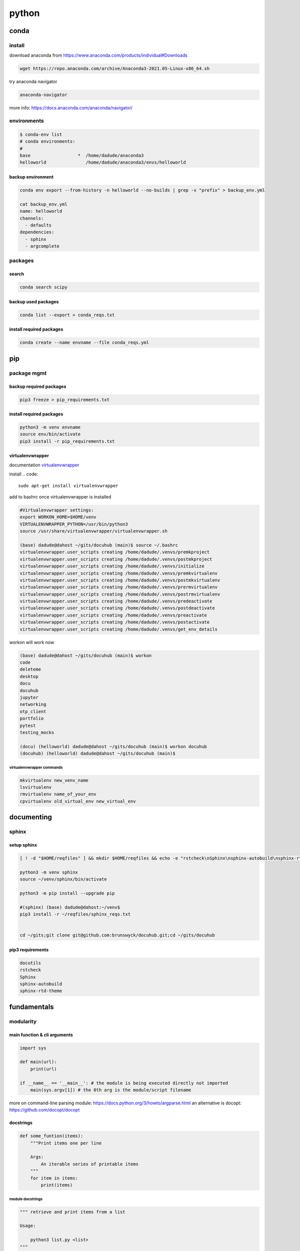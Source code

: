 ######
python
######

*****
conda
*****

install
=======

download anaconda from https://www.anaconda.com/products/individual#Downloads

.. code::

   wget https://repo.anaconda.com/archive/Anaconda3-2021.05-Linux-x86_64.sh

try anaconda navigator

.. code::

   anaconda-navigator

more info: https://docs.anaconda.com/anaconda/navigator/


environments
============

.. code::

   $ conda-env list
   # conda environments:
   #
   base                  *  /home/dadude/anaconda3
   helloworld               /home/dadude/anaconda3/envs/helloworld

backup environment
------------------

.. code::

   conda env export --from-history -n helloworld --no-builds | grep -v "prefix" > backup_env.yml

   cat backup_env.yml
   name: helloworld
   channels:
     - defaults
   dependencies:
     - sphinx
     - argcomplete

packages
========

search
------

.. code::

   conda search scipy

backup used packages
--------------------

.. code::

   conda list --export > conda_reqs.txt



install required packages
-------------------------

.. code::

   conda create --name envname --file conda_reqs.yml


***
pip
***

package mgmt
============

backup required packages
------------------------

.. code::

   pip3 freeze > pip_requirements.txt

install required packages
-------------------------

.. code::

   python3 -m venv envname
   source env/bin/activate
   pip3 install -r pip_requirements.txt

virtualenvwrapper
-----------------

documentation `virtualenvwrapper`_

.. _virtualenvwrapper: https://virtualenvwrapper.readthedocs.io/en/latest/command_ref.html

install
.. code::

   sudo apt-get install virtualenvwrapper


add to bashrc once virtualenvwrapper is installed

.. code::

   #Virtualenvwrapper settings:
   export WORKON_HOME=$HOME/venv
   VIRTUALENVWRAPPER_PYTHON=/usr/bin/python3
   source /usr/share/virtualenvwrapper/virtualenvwrapper.sh
   
   (base) dadude@dahost ~/gits/docuhub (main)$ source ~/.bashrc
   virtualenvwrapper.user_scripts creating /home/dadude/.venvs/premkproject
   virtualenvwrapper.user_scripts creating /home/dadude/.venvs/postmkproject
   virtualenvwrapper.user_scripts creating /home/dadude/.venvs/initialize
   virtualenvwrapper.user_scripts creating /home/dadude/.venvs/premkvirtualenv
   virtualenvwrapper.user_scripts creating /home/dadude/.venvs/postmkvirtualenv
   virtualenvwrapper.user_scripts creating /home/dadude/.venvs/prermvirtualenv
   virtualenvwrapper.user_scripts creating /home/dadude/.venvs/postrmvirtualenv
   virtualenvwrapper.user_scripts creating /home/dadude/.venvs/predeactivate
   virtualenvwrapper.user_scripts creating /home/dadude/.venvs/postdeactivate
   virtualenvwrapper.user_scripts creating /home/dadude/.venvs/preactivate
   virtualenvwrapper.user_scripts creating /home/dadude/.venvs/postactivate
   virtualenvwrapper.user_scripts creating /home/dadude/.venvs/get_env_details


workon will work now

.. code::

   (base) dadude@dahost ~/gits/docuhub (main)$ workon 
   code
   deleteme
   desktop
   docu
   docuhub
   jupyter
   networking
   otp_client
   portfolio
   pytest
   testing_mocks
   
   (docu) (helloworld) dadude@dahost ~/gits/docuhub (main)$ workon docuhub
   (docuhub) (helloworld) dadude@dahost ~/gits/docuhub (main)$ 

virtualenvwrapper commands
^^^^^^^^^^^^^^^^^^^^^^^^^^

.. code::

   mkvirtualenv new_venv_name
   lsvirtualenv
   rmvirtualenv name_of_your_env
   cpvirtualenv old_virtual_env new_virtual_env


***********
documenting
***********

sphinx
======

setup sphinx
------------

.. code::
  
   [ ! -d "$HOME/reqfiles" ] && mkdir $HOME/reqfiles && echo -e "rstcheck\nSphinx\nsphinx-autobuild\nsphinx-rtd-theme\nsphinx-rtd-dark-mode" > $HOME/sphinx_reqs.txt

   python3 -m venv sphinx
   source ~/venv/sphinx/bin/activate

   python3 -m pip install --upgrade pip
   
   #(sphinx) (base) dadude@dahost:~/venv$
   pip3 install -r ~/reqfiles/sphinx_reqs.txt


   cd ~/gits;git clone git@github.com:brunswyck/docuhub.git;cd ~/gits/docuhub


pip3 requirements
-----------------

.. code::

   docutils
   rstcheck
   Sphinx
   sphinx-autobuild
   sphinx-rtd-theme

************
fundamentals
************

modularity
==========

main function & cli arguments
-----------------------------

.. code-block:: python

   import sys

   def main(url):
       print(url)

   if __name__ == '__main__': # the module is being executed directly not imported
       main(sys.argv[1]) # the 0th arg is the module/script filename 
   

more on command-line parsing module: https://docs.python.org/3/howto/argparse.html
an alternative is docopt: https://github.com/docopt/docopt

docstrings
----------

.. code-block:: python

   def some_funtion(items):
       """Print items one per line

       Args:
           An iterable series of printable items
       """
       for item in items:
           print(items)

module docstrings
^^^^^^^^^^^^^^^^^

.. code-block:: python

   """ retrieve and print items from a list

   Usage:

       python3 list.py <list>
   """

   import sys

.. note:: when you now call help on the module you'll get a lot of information


objects
-------

.. code-block:: python

   # id() returns a unique identifier for an object
   a = 300
   id(a)
   4298473345
   b = 1500
   id(b)
   4298222345
   b = a
   id(b)
   4298473345 # same as a
   id(a) == id(b)
   True
   a is b
   True

function default values for arguments
-------------------------------------

.. code:: python

   def banner(message, border='-'): # place after args without defaults
    line = border * len(message)
    print(line)
    print(message)
    print(line)

   banner("Norwegian Blue")
   banner("Sun, Moon and Stars", "*")
   banner("Sun, Moon and Stars", border="*")
   banner(border=".", message="Hello from Earth")

.. warning:: always use immutable objects like ints and strings as default values eg you dont want a function time to always show the time of first function call

collections
===========

tuple
-----

.. code-block:: python

   k = (391,) # use the trailing comma, otherwise it will be an int 
   
   def minmax(items):
       return min(items), max(items) # tuples are useful for multiple return values

   minmax([83, 33, 82, 39, 88, 31, 86])

   # tuple unpacking allows us to destructure into named references
   lower, upper = minmax([83, 33, 82, 39, 88, 31, 86])
   lower
   31
   upper
   86
   # idiomatic python swap
   a = 'jelly'
   b = 'bean'
   a, b = b, a
   a
   'bean'
   # use the tuple() constructor to create tuples from other iterable objects
   tuple([561, 1105, 1219, 2466])
   (561, 1105, 1219, 2466)
   tuple("Patrick")
   ('P', 'a', 't', 'r', 'i', 'c', 'k')
   5 in (2, 3, 5, 18, 22, 55)
   True
   4 not in (2, 3, 5, 18, 22, 55)
   True


string
------

.. code-block:: python
   
   "New" + "found" + "land"
   'Newfoundland'
   # use join
   colors = ';'.join(['#45ff12', '#2323fa', '#1234a2', '#4313ff'])
   '#45ff12;#2323fa;#1234a2;#4313ff'
   # split them up again
   colors.split(';')
   ['#45ff12', '#2323fa', '#1234a2', '#4313ff']
   # using the empty string as a seperator to join
   ''.join(['high', 'way', 'man'])
   'highwayman'
   # partion() divides a string -> prefix,seperator,suffix
   "unforgetable".partition("forget")
   ('un', 'forget', 'able')
   # usage with tuples
   departure, seperator, arrival = "London:Edinburgh".partition(':')
   arrival
   Edinburgh
   # underscore dummy value
   origin, _, destination = "Seattle-Boston".partition('-')
   # use format() to insert values into strings
   "The age of {0} is {1}".format('patrick', 35)
   "The age of {0} is {1}. {0}'s birthday is on {2}".format('Patrick', 35, 'June 1')
   # they can be ommitted when in the exact order and used only once
   "The age of {} is {}".format('patrick', 35)
   # use named fields
   "Current position {latitude} {longitude}".format(latitude="60N",
                                                    longitude="5E")
   'Current position 60N 5E'
   # access values through keys or indexes with []
   pos = (65.2, 23.1, 82.2)
   "Galactic position x={pos[0]} y={pos[1] z={pos[2]}".format(pos=pos)
   'Galactic position x=65.2 y=23.1 z=82.2'
   # replacement field mini-language provides many value n alignment formatting options
   import math
   "Math constants: pi={m.pi:.3f}, e={m.e:.3f}".format(m=math)
   'Math constants: pi=3.142, e=2.718'
   help(str)




range
-----

.. code-block:: python
   
   list(range(5, 10)) # stop is not included
   [5, 6, 7, 8, 9]
   # with step argument
   list(range(0, 10, 2))
   [0, 2, 4, 6, 8]
   # avoid range for iterating over lists
   for item in list:
       print(item)
   # not
   for item in range(len(list)):
       print(item)
   
   # prefer enumerate() for counters
   # enumerate() yields (index, value) tuples
   t = [5, 333, 8888, 144444, 2012011]
   for p in enumerate(t):
       print(p)

   (0, 6)
   (1, 333)
   (2, 8888)
   (3, 144444)
   (4, 2012011)
   # improvement with tuple unpacking
   for i, v in enumerate(t):
       print("i = {}, v = {}".format(i, v))
   
::

   i = 0, v = 6 
   i = 1, v = 333
   i = 2, v = 8888
   i = 3, v = 144444
   i = 4, v = 2012011




list
----

.. code-block:: python
   
   # SHALLOW copying a list (contain same object references as the source list!!)
   copy_list = sequence[:] # full slice
   copy_list = other_list.copy() # use copy method
   copy_list = list(some_other_list) # use the list constructor


shallow copies
--------------

.. code-block:: python
   
   a = [ [1, 2], [3, 4] ]
   b = a[:] # create a shallow copy
   a[0] = [8, 9] # create new list in a at 0
   a[0]
   [8, 9]
   b[0] # b still references to the old list object b4 a created a new one
   [1, 2]
   a[1].append(5) # just appending to the list in a also affects the list for b 
   b
   [[1, 2], [3, 4, 5]] # they both still refer to the same object

list repetition
---------------

.. code-block:: python

   # repeat lists using the * operator
   c = [21, 37]
   d = c * 4
   d
   [21, 37, 21, 37, 21, 37, 21, 37] # this method is often used to zero a list of fixed length
   s = [constant] * size
   [0] * 9 # same principle as with list copying so beware, repetition = shallow
   # repetition repeats the reference without copying the value
   [0, 0, 0, 0, 0, 0, 0, 0, 0]

   s = [ [-1, +1] ] * 5
   [[-1, +1], [-1, +1], [-1, +1], [-1, +1], [-1, +1]]
   s[3].append(7) # because all innerlists refer to same object they are all modified
   s
   [[-1, 1, 7], [-1, 1, 7], [-1, 1, 7], [-1, 1, 7], [-1, 1, 7]]




more on list
------------

.. code::

   w = "the quick brown fox jumps over the lazy dog".split()
   ['the', 'quick', 'brown', 'fox', 'jumps', 'over', 'the', 'lazy', 'dog']
   i = w.index('fox')
   i
   3
   w[i]
   'fox'
   w.index('unicorn')
   Traceback (most recent call last):
     File "<stdin>", line 1, in <module>
   ValueError: 'unicorn' is not in list
   w.count('the')
   2
   # just test membership
   37 in [1, 78, 9, 37, 34, 53]
   True
   78 not in [1, 78, 9, 37, 34, 53]
   True
   u = "jackdaws love my big sphinx of quartz".split()
   u
   ['jackdaws', 'love', 'my', 'big', 'sphinx', 'of', 'quartz']
   del u[3]
   ['jackdaws', 'love', 'my', 'sphinx', 'of', 'quartz']    
   # remove elements by value rather than position
   u.remove('jackdaws')
   u
   ['love', 'my', 'sphinx', 'of', 'quartz']
   # the equivalent to remove using the index:
   del u[u.index('quartz')]
   u
   ['love', 'my', 'sphinx', 'of']
   u.remove('pyramid')
   Traceback (most recent call last):
     File "<stdin>", line 1, in <module>
   ValueError: list.remove(x): x not in list

   # insertion seq.insert(index, item)
   a = "I accidentally the whole universe".split()
   a.insert(2, "destroyed")
   a
   ['I', 'accidentally', 'destroyed', 'the', 'whole', 'universe']
   # use join method on a space seperator
   ' '.join(a)
   'I accidentally destroyed the whole universe'


growing lists
-------------

.. code-block:: python

   # concatenate lists
   m = [2, 1, 3]
   n = [4, 7, 11]
   k = m + n
   k
   [2, 1, 3, 4, 7, 11]
   # using assignment operator
   k += [18, 29, 47]
   [2, 1, 3, 4, 7, 11, 18, 29, 47]
   # or use the extend method
   k.extend([76, 129, 199])
   k
   [2, 1, 3, 4, 7, 11, 18, 29, 47, 76, 129, 199]
   # these techniques work with any iterable series on the righthand side


reversing and sorting lists
---------------------------

.. code-block:: python

   >>> g = [1, 11, 21, 1211, 112111]
   >>> g.reverse()
   >>> g
   [112111, 1211, 21, 11, 1]
   >>> d = [5, 17, 41, 29, 71, 149, 3299, 7, 13, 67]
   >>> d.sort()
   >>> d
   [5, 7, 13, 17, 29, 41, 67, 71, 149, 3299]
   >>> d.sort(reverse=True)
   >>> d
   [3299, 149, 71, 67, 41, 29, 17, 13, 7, 5]
   # key argument to sort() method accepts a function for producing a sort key from an item
   # e.g. sort words in order of length
   >>> h = 'not perplexing do handwriting family where I illegibly know doctors'.split()
   >>> h
   ['not', 'perplexing', 'do', 'handwriting', 'family', 'where', 'I', 'illegibly', 'know', 'doctors']
   >>> h.sort(key=len)
   >>> h
   ['I', 'do', 'not', 'know', 'where', 'family', 'doctors', 'illegibly', 'perplexing', 'handwriting']
   >>> ' '.join(h)
   'I do not know where family doctors illegibly perplexing handwriting'
   # sorted() built-in function sorts any iterable series and returns a list
   >>> x = [4, 9, 2, 1]
   >>> y = sorted(x)
   >>> y
   [1, 2, 4, 9]
   >>> x
   [4, 9, 2, 1]
   # reversed() built-in function reverses any iterable series
   >>> p = [9, 3, 1, 0]
   >>> q = reversed(p)
   >>> q
   <list_reverseiterator object at 0x7ffa18086e48>
   >>> list(q)
   [0, 1, 3, 9]
   # reversed returns an iterator so you need to convert it to a list (explained later)
   # these two sort methods will work on any finite iterable source object


dictionary
----------

.. code::

   # key objects must be immutable! e.g. Str, numbers and tuples NOT lists!
   # value objects can be mutable
   # the order in dictionaries are random, don't rely on it
   # dict() constructor accepts:
   # iterable series of key-vlaue 2-tuples
   # keyword arguments - requires keys are valid Python identifiers
   # a mapping such as another dict
   names_and_ages=[('Alice', 32), ('Bob', 48), ('Charlie', 28), ('Daniel', 33)]
   >>> d = dict(names_and_ages)
   >>> d
   {'Charlie': 28, 'Daniel': 33, 'Alice': 32, 'Bob': 48}
   >>> phonetic = dict(a='alfa', b='bravo', c='charlie', d='delta', e='echo', f='foxtrot')
   >>> phonetic
   {'b': 'bravo', 'a': 'alfa', 'c': 'charlie', 'f': 'foxtrot', 'd': 'delta', 'e': 'echo'}
   # copying dictionaries is also shallow
   e = d.copy()
   e = dict(d) 
   # Extend a dictionary with update()
   f.update(g)
   for key in colors:
       print("{key} = > {value}".format(key=key, value=colors[key]))
   # if you want to iterate only over the values use values()
   for value in colors.values():
       print(value)
   # there is no efficient way to get the key corresponding to a value!!
   for key in colors.keys(): # iterable view onto keys - not often needed
       print(key)
   # adding to a dictionary and using prettyprint
   >>> m = {'H': [1, 2, 3],
   ...      'He': [3, 5],
   ...      'Li': [6, 7],
   ...      'Be': [7, 9, 10],
   ...      'B': [10, 11],
   ...      'C': [11, 12, 13, 14]}
   >>> m['H'] += [4, 5, 6, 7]
   >>> m
   {'B': [10, 11], 'C': [11, 12, 13, 14], 'Be': [7, 9, 10], 'He': [3, 5], 'Li': [6, 7], 'H': [1, 2, 3, 4, 5, 6, 7]}
   >>> m['H'] = [13, 14, 15]
   >>> m['N'] = [13, 14, 15]
   >>> m
   {'B': [10, 11], 'C': [11, 12, 13, 14], 'N': [13, 14, 15], 'Be': [7, 9, 10], 'He': [3, 5], 'Li': [6, 7], 'H': [13, 14, 15]}
   >>> from pprint import pprint as pp
   >>> pp(m)
   {'B': [10, 11],
    'Be': [7, 9, 10],
    'C': [11, 12, 13, 14],
    'H': [13, 14, 15],
    'He': [3, 5],
    'Li': [6, 7],
    'N': [13, 14, 15]}
   
   

set
---

set is an unordered collection of unique, immutable objects
looks like a dict but each item is a single object

.. note:: empty {} create a dict so for empty set use the set() constructor

.. code::
   
   e = set()
   e
   set()
   >>> s = set([2, 4, 16, 64, 4096, 65536, 262144])
   >>> s
   {4096, 64, 2, 65536, 4, 262144, 16}
   >>> for x in s: # order is arbitrary
   ...     print(x)
   ... 
   4096
   64
   2
   65536
   4
   262144
   16
   >>> 
   # duplicates are discarded!
   # so often used to remove duplicates - not order preserving
   >>> t = [1, 4, 2, 1, 7, 9, 9]
   >>> set(t)
   {1, 2, 4, 9, 7}
   >>> for x in s:
   ...     print(x)
   ... 
   4096
   64
   2
   65536
   4
   262144
   16
   >>> 3 in s
   False
   >>> 3 not in s
   True
   >>> s.add(3)
   >>> s
   {4096, 64, 2, 65536, 4, 262144, 3, 16}
   >>> s.add(4)
   >>> s
   {4096, 64, 2, 65536, 4, 262144, 3, 16}
   >>> s.update([5, 55, 555])
   >>> s
   {4096, 64, 2, 65536, 4, 262144, 3, 5, 555, 16, 55}
   >>> s.remove(2)
   >>> s
   {4096, 64, 65536, 4, 262144, 3, 5, 555, 16, 55}
   >>> s.remove(2)
   Traceback (most recent call last):
     File "<stdin>", line 1, in <module>
   KeyError: 2
   # discard doesn't throw an error if item not present and so always succeeds
   >>> k.discard(2)
   # shallow copies	   
   .copy()
   >>> n
   {4096, 64, 65536, 262144, 4, 3, 5, 555, 16, 55}
   >>> m = set(n)
   >>> m
   {4096, 64, 65536, 262144, 4, 3, 5, 555, 16, 55}

   # set algebra showcase
   >>> blue_eyes = {'Olivia', 'Harry', 'Lily', 'Jack', 'Amelia'}
   >>> blond_hair = {'Harry', 'Jack', 'Amelia', 'Mia', 'Joshua'}
   >>> can_smell_hidrogencyanide = {'Harry', 'Amelia'}
   >>> taste_ptc = {'Harry' , 'Lily', 'Amelia', 'Lola'}
   >>> o_blood = {'Mia', 'Josjua', 'Lily', 'Olivia'}
   >>> b_blood = {'Amelia', 'Jack'}
   >>> a_blood = {'Harry'}
   >>> ab_blood = {'Joshua', 'Lola'}
   # find people with blond hair, blue eyes or both -> use union method
   # is commutative
   >>> blue_eyes.union(blond_hair)
   {'Amelia', 'Mia', 'Harry', 'Olivia', 'Joshua', 'Jack', 'Lily'}
   >>> blue_eyes.union(blond_hair) == blond_hair.union(blue_eyes)
   True
   # find people with blond hair AND blue eyes -> use intersection method
   >>> blue_eyes.intersection(blond_hair)
   {'Harry', 'Jack', 'Amelia'}
   >>> blue_eyes.intersection(blond_hair) == blond_hair.intersection(blue_eyes)
   True
   # find people with blond hair who don't have blue eyes -> use difference method
   # non-commutative because people who have blue eyes but not blond hair is not the same
   >>> blond_hair.difference(blue_eyes)
   {'Joshua', 'Mia'}
   >>> blond_hair.difference(blue_eyes) == blue_eyes.difference(blond_hair)
   False
   # exclusively blond hair OR blue_eyes but not both -> symmetric_difference() method
   # commutative
   >>> blond_hair.symmetric_difference(blue_eyes)
   {'Mia', 'Olivia', 'Joshua', 'Lily'}
   >>> blond_hair.symmetric_difference(blue_eyes) == blue_eyes.symmetric_difference(blond_hair)
   True
   # 3 predicates to tell us about the relationship between sets
   # check is one set is a subset of a set -> issubset() method
   >>> can_smell_hidrogencyanide.issubset(blond_hair)
   True
   # test if people who can taste ptc can also taste hydrogencyanide -> use issuperset() method
   >>> taste_ptc.issuperset(can_smell_hidrogencyanide)
   True
   # test that sets have no members in common -> isdisjoint() method
   >>> a_blood.isdisjoint(o_blood)
   True
   

collection protocols
--------------------

+------------------+-------------------------------------------+
| Protocol         | Implementing Collections                  |
+==================+===========================================+
| Container        | str, list, range, tuple, set, bytes, dict |
+------------------+-------------------------------------------+
| Sized            | str, list, range, tuple, set, bytes, dict |
+------------------+-------------------------------------------+
| Iterable         | str, list, range, tuple, set, bytes, dict |
+------------------+-------------------------------------------+
| Sequence         | str, list, range, tuple, set, bytes       |
+------------------+-------------------------------------------+
| Mutable Sequence | list                                      |
+------------------+-------------------------------------------+
| Mutable Set      | set                                       |
+------------------+-------------------------------------------+
| Mutable Mapping  | dict                                      |
+------------------+-------------------------------------------+

Protocols
 • To implement a protocol, objects must support certain operations.
 • Most collections implement container , sized and iterable.
 • All except dict are sequences.

Container Protocol
 • Membership testing using in and not in

Sized Protocol
 • Determine number of elements with len(s)

Iterable Protocol
 • Can produce and iterator with iter(s)

   .. code-block:: python
     
      for item in iterable:
          do_something(item)

Sequence Protocol

 • Retrieve elements by index
   `item = seq[index]`

 • Find items by value
   `index = seq.index(item)`
 
 • Count items
   `num = seq.count(item)`

 • Produce a reversed sequence
   `r = reversed(seq)`

* Collections Summary
  - Tuples are immutable sequence types
  - Literal syntax: optional parentheses around a comma separated list
  - Single element tuples must use trailing comma
* Tuple unpacking - return values and idiomatic swap
  - Strings are immutable sequence types of Unicode codepoints
  - String concatenation is most efficiently performed with join() on an empty separator
  - The partition() method is a useful and elegant string parsing tool.
  - The format() method provides a powerful way of replacing placeholders with values.
* Ranges represent integer sequences with regular intervals
  - Ranges are arithmetic progressions
  - The enumerate() function is often a superior alternative to range()
* Lists are heterogeneous mutable sequence types
  - Negative indexes work backwards from the end.
  - Slicing allows us to copy all or part of a list.
  - The full slice is a common idiom for copying lists, although the copy() method and list() constructor are less obscure.
  - List (and other collection) copies are shallow.
  - List repetition is shallow.
* Dictionaries map immutable keys to mutable values
  - Iteration and membership testing is done with respect to the keys.
  - Order is arbitrary
  - The keys(), values() and items() methods provide views onto different aspects of a dictionary, allowing convenient iteration.
* Sets store an unordered collection of unique elements
  - Sets support powerful and expressive set algebra operations and predicates.
* Protocols such as iterable, sequence and container characterise the collections.

handling exceptions
===================

**Raise** an exception to interrupt program flow
**Handle** an exception to resume control
**Unhandled exceptions** will terminate the program
**exception objects** contain information about the exceptional event

exception and control flow
--------------------------

.. code-block:: python
 
   '''A module for demonstrating exceptions.'''
   
   def convert(s):
       '''Convert to an integer.'''
       x = int(s) # int contstructor will raise an exception upon entering a string
       return x
   # type of exception object
   # ValueError: invalid literal for int() with base 10: 'somestring'


handling raised exceptions
--------------------------

.. code-block:: python

   def convert(s):
       '''Convert a string to an integer.'''
       try: # try block contains code that can raise an exception
           x = int(s) # print("Conversion succeeded! x = ", x) #  the print won't execute when the exception is raised
       except ValueError: # except block performs error handling in the event an exception is raised
           # print("conversion failed!")
           x = -1
       return x

Trying to convert a list with numbers will raise another exception
`convert([4, 5, 6])`
TypeError: int() argument must be a string, a bytes-like object or a number, not 'list'

.. note:: the except statement excepts a tuple of exception types


.. code-block:: python

   def convert(s):
       '''Convert a string to an integer.'''
       x = -1
       try:
           x = int(s)
           print("Conversion succeeded! x =", x)
       except (ValueError, TypeError):
           print("Conversion failed!")
       return x


programmer errors
-----------------

IndentationError, SyntaxError and NameError are programmer errors and should be corrected during development

you can use pass when you have an empty except block

.. code-block:: python

   def convert(s):
       '''Convert a string to an integer.'''
       x = -1
       try:
           x = int(s)
       except (ValueError, TypeError):
           pass
       return x

when you want to interrogate the exception object for more detail use as

.. code-block:: python

   import sys
   
   def convert(s):
       '''Convert a string to an integer.'''
       try:
           return int(s)
       except (ValueError, TypeError) as e:
           print("Conversion error: {}".format(str(e)), file=sys.stderr)
           return -1


re-raising exceptions
---------------------

.. code-block:: python

   from math import log
   import sys
   
   
   def convert(s):
       '''Convert a string to an integer.'''
       try:
           return int(s)
       except (ValueError, TypeError) as e:
           print("Conversion error: {}".format(str(e)), file=sys.stderr)
           raise # instead of returning an unpythonic error code emit the error msg and reraise the exception object
   
   
   def string_log(s):
       v = convert(s)
       return log(v)

exceptions as APIs
------------------

Callers need to know what exceptions to expect and when

.. code-block:: python

   def sqrt(x):
       '''Compute square roots using the method of Heron of Alexandria.
   
       Args:
           x: The number for which the square root is to be computed.
   
       Returns:
           The square root of x.
   
       Raises:
           ValueError: If x is negative.
       '''
   
       if x < 0:
           raise ValueError("Cannot compute square root of negative number {}".format(x))
   
       guess = x
       i = 0
       while guess * guess != x and i < 20:
           guess = (guess + x / guess) / 2.0
           i += 1
       return guess
   
   
   def main():
       try:
           print(sqrt(9))
           print(sqrt(2))
           print(sqrt(-1))
           print("This is never printed.")
       except ValueError as e:
           print(e, file=sys.stderr)
   
       print("Program execution continues normally here.")
   
   
   if __name__ == '__main__':
       main()

.. note:: it's usually not worth checking types, this can limit your functions unnecessarily

.. note:: it's Easier to Ask Forgiveness than Permission (example 2)

example1

.. code-block:: python

   import os
   
   p = '/path/to/datafile.dat'
   # only check for existence, what if file is garbage, what if path refers to dir instead of file
   
   if os.path.exists(p):
       process_file(p)
   else:
       print('No such file as {}'.format(p))
   
example2

.. code-block:: python
   
   p = '/path/to/datafile.dat'
   
   # no checks in advance 
   try:
       process_file(f)
   except OSError as e:
       print('Could not process file because {}'.format(str(e)))

Error codes require interspersed, local handling
Error codes are silent by default
Exceptions allow centralized, non-local handling
Exceptions require explicit handling

so we work with exceptions in python


clean-up actions
----------------

try...finally lets you clean up whether an exception occurs or not

.. code-block:: python

   import os
   
   def make_at(path, dir_name):
       original_path = os.getcwd() 
       os.chdir(path)
       os.mkdir(dir_name) # if this fails then
       os.chdir(original_path) # this won't happen

.. note:: finally-block is executed no matter how the try-block exits

.. code-block:: python

   import os
   import sys
   
   def make_at(path, dir_name):
       original_path = os.getcwd()
       try:
           os.chdir(path)
           os.mkdir(dir_name)
       except OSError as e:
           print(e, file=sys.stderr)
           raise
       finally:
           os.chdir(original_path) # runs even if OSError is thrown and handled

platform-specific code
----------------------

.. code-block:: python

   """keypress - A module for detecting a single keypress."""
   
   try:
       import msvcrt
   
       def getkey():
           """Wait for a keypress and return a single character string."""
           return msvcrt.getch()
   
   except ImportError: # when importing the windos module fails, the error is silenced explicitely, if this fails it will not be silenced
   
       import sys
       import tty
       import termios
   
       def getkey():
           """Wait for a keypress and return a single character string."""
           fd = sys.stdin.fileno()
           original_attributes = termios.tcgetattr(fd)
           try:
               tty.setraw(sys.stdin.fileno())
               ch = sys.stdin.read(1)
           finally:
               termios.tcsetattr(fd, termios.TCSADRAIN, original_attributes)
           return ch
   
       # If either of the Unix-specific tty or termios are not found,
       # we allow the ImportError to propagate from here

Comprehensions, iterables and generators
========================================

list comprehensions
-------------------

[ expr(item) for item in iterable ]
for each item in the iterable object on the right evaluate the expression on the left

.. code-block:: python

   ['Why', 'sometimes', 'I', 'have', 'believed', 'as', 'many', 'as', 'six', 'possible', 'things', 'before', 'breakfast']
   [len(word) for word in words]
   [3, 9, 1, 4, 8, 2, 4, 2, 3, 8, 6, 6, 9]
   from math import factorial
   f = [ len(str(factorial(x))) for x in range(20) ]
   f
   [1, 1, 1, 1, 2, 3, 3, 4, 5, 6, 7, 8, 9, 10, 11, 13, 14, 15, 16, 18]
   type(f)
   #<class 'list'>


set comprehensions
------------------

{ expr(item) for item in iterable }

.. code-block:: python

   { len(str(factorial(x))) for x in range(20) }
   {1, 2, 3, 4, 5, 6, 7, 8, 9, 10, 11, 13, 14, 15, 16, 18}


dictionary comprehensions
-------------------------

{ key_expr:value_expr for item in iterable }

If we want both the keys and the values we should use the items() method and then use tuple unpacking country, capital

.. code-block:: python

   country_to_capital = {'United Kingdom': 'London',
                         'Brazil': 'Brazilia',
                         'Morocco': 'Rabat',
                         'Sweden': 'Stockholm'}
   from pprint import pprint as pp
   capital_to_country = { capital: country for country, capital in country_to_capital.items() }
   pp(capital_to_country)
   {'Brazilia': 'Brazil',
    'London': 'United Kingdom',
    'Rabat': 'Morocco',
    'Stockholm': 'Sweden'}

.. note:: duplicates: later keys overwrite earlier keys

e.g. only key  that begins with first letter x[0] store that word, duplicates will be gone

.. code-block:: python

   words = ["hi", "hello", "foxtrot", "hotel"]
   { x[0]: x for x in words }
   {'h': 'hotel', 'f': 'foxtrot'}


filtering predicates
--------------------

there is an optional filtering clause

[ expr(item) for item in iterable if predicate(item) ]

.. code-block:: python

   from math import sqrt
   
   def is_prime(x):
       if x < 2:
           return False
       for i in range(2, int(sqrt(x)) + 1):
           if x % i == 0:
               return False
       return True
   
   [x for x in range(101) if is_prime(x)]
   [2, 3, 5, 7, 11, 13, 17, 19, 23, 29, 31, 37, 41, 43, 47, 53, 59, 61, 67, 71, 73, 79, 83, 89, 97]

   # numbers with only 3 divisors

   from pprint import pprint as pp
   prime_square_divisors = { x*x:(1, x, x*x) for x in range(101) if is_prime(x)}
   pp(prime_square_divisors)
   {4: (1, 2, 4),
    9: (1, 3, 9),
    25: (1, 5, 25),
    49: (1, 7, 49),
    121: (1, 11, 121),
    169: (1, 13, 169),
    289: (1, 17, 289),
    361: (1, 19, 361),
    529: (1, 23, 529),
    841: (1, 29, 841),
    961: (1, 31, 961),
    1369: (1, 37, 1369),
    1681: (1, 41, 1681),
    1849: (1, 43, 1849),
    2209: (1, 47, 2209),
    2809: (1, 53, 2809),
    3481: (1, 59, 3481),
    3721: (1, 61, 3721),
    4489: (1, 67, 4489),
    5041: (1, 71, 5041),
    5329: (1, 73, 5329),
    6241: (1, 79, 6241),
    6889: (1, 83, 6889),
    7921: (1, 89, 7921),
    9409: (1, 97, 9409)}


iteration protocols
-------------------


**iterable protocol**
iterable objects can be passed to the built-in `iter()` function to get an iterator 

iterator = iter(iterable)                                                                                                                                               
**iterator protocol**
Iterator objects can be passed to the built-in `next()` function to fetch the next item.
item = next(iterator)


.. code-block:: python

   iterable = ['Spring', 'Summer', 'Autumn', 'Winter']
   iterator = iter(iterable)
   next(iterator)
   'Spring'
   next(iterator)
   'Summer'
   next(iterator)
   'Autumn'
   next(iterator)
   'Winter'
   next(iterator)
   # Traceback (most recent call last):
   #  File "<stdin>", line 1, in <module>
   #  StopIteration


   def first(iterable):
       iterator = iter(iterable)
       try:
           return next(iterator)
       except StopIteration:
           raise ValueError("iterable is empty")
   
   first(["1st", "2nd", "3rd"])
   '1st'
   first(["1st", "2nd", "3rd"])
   '1st'
   first(set())
   #Traceback (most recent call last):
   #  File "<stdin>", line 4, in first
   #StopIteration
   #
   #During handling of the above exception, another exception occurred:
   #
   #Traceback (most recent call last):
   #  File "<stdin>", line 1, in <module>
   #  File "<stdin>", line 6, in first
   #ValueError: iterable is empty

generators
----------

specify iterable sequences
 - all generators are iterators

are lazily evaluated
 - they only computate the next value on demand

can model infinite sequences
 - such as data streams from a sensor with no definite end

are composable into pipelines
 - for natural stream processing


.. code-block:: python

   def gen123():
       yield 1
       yield 2
       yield 3
       # return
       # implicit return at the end

   g = gen123()
   g
   # <generator object gen123 at 0x7f3f662e8fc0>
   # pass the generator to the function
   next(g)
   1
   next(g)
   2
   next(g)
   3
   # now StopIteration exception
   #
   # Traceback (most recent call last):
   #   File "<stdin>", line 1, in <module>
   #   StopIteration
   for v in gen123(): 
       print(v)
   
   1
   2
   3
   # remember each call to function creates a new generator object
   h = gen123()
   i = gen123()
   h
   #generator object gen123 at 0x7f3f66302048>
   i
   #generator object gen123 at 0x7f3f663020a0>

.. code-block:: python

   def gen246():
       print("about to yield 2")
       yield 2
       print("about to yield 4")
       yield 4
       print("about to yield 6")
       yield 6
   
   g = gen246() # generator = created and returned but non of the code has yet been executed
   next(g)
   "about to yield 2"
   2
   next(g) # generator resumes at the point we left off
   "about to yield 4"                                                                                    
   2              
   next(g)
   "about to yield 6"
   6

stateful generators
-------------------

- Generators resume execution
- Can maintain state in local variables
- Complex control flow
- Lazy evaluation


take generator

.. code-block:: python

   def take(count, iterable):
       """Take items from the front of an iterable.
   
       Args:
           count: maximum number of items to retrieve
           iterable: the source series
   
       Yields:
            at most 'count' items from 'iterable'
       """
   
       counter = 0
       for item in iterable:
           if counter == count:
               return # end sequence when we reach specified count
               # return raises StopIteration which is caught internally by the for loop in run_take()
           counter += 1 # how many items have been yielded so far
           yield item # contains a generator bc it has at least one yield statement
   
   
   def run_take(): # generators are lazy and only generate values on request
       items = [2, 4, 6, 8, 10]
       for item in take(3, items):  # take(count, iterable) # return raises StopIteration which is caught by
           print(item)
   
   
   if __name__ == "__main__":
           run_take()


distinct generator

.. code-block:: python

   # 2nd generator
   def distinct(iterable):
       """Return unique items by eliminating duplicates
   
       Args:
           iterable: source series
   
       Yields:
           Unique elements in order from 'iterable'
       """
   
       seen = set()
       for item in iterable:
           if item in seen:
               continue # finishes current iteration of the loop an begins next iteration immediately!
               # execution will be transferred back to the for statement to begin next iteration
           yield item
           seen.add(item) # next call from for loop in run_distinct() will resume here with remembered
           # item 5 just yielded
           # and then moves up to beginning of for loop again where item is reassigned to second value 7
   
   def run_distinct():
       items = [5, 7, 7, 6, 5, 5]
       for item in distinct(items):
           print(item)
   
   if __name__ == '__main__':
       run_distinct()

both combined in pipeline

.. code-block:: python

   def take(count, iterable):
       counter = 0
       for item in iterable:
           if counter == count:
               return # end sequence when we reach specified count
               # return raises StopIteration which is caught internally by the for loop in run_take()
           counter += 1 # how many items have been yielded so far
           yield item # contains a generator bc it has at least one yield statement
   
   
   def run_take(): # generators are lazy and only generate values on request
       items = [2, 4, 6, 8, 10]
       for item in take(3, items):  # take(count, iterable) # return raises StopIteration which is caught by
           print(item)
   
   # 2nd generator
   def distinct(iterable):
       seen = set()
       for item in iterable:
           if item in seen:
               continue # finishes current iteration of the loop an begins next iteration immediately!
               # execution will be transferred back to the for statement to begin next iteration
           yield item
           seen.add(item) # next call from for loop in run_distinct() will resume here with first item 5
           # and then moves up to beginning of for loop again with second item 7
   
   def run_distinct():
       items = [5, 7, 7, 6, 5, 5]
       for item in distinct(items):
           print(item)
   
   def run_pipeline():
       items = [5, 7, 7, 6, 5, 5]
       for item in take(3, distinct(items)): # distinct must run first to produce the iterator object argument for take
           print(item)
   
   if __name__ == '__main__':
       run_pipeline()


laziness and infinite
^^^^^^^^^^^^^^^^^^^^^

• Just in Time Computation
• Infinite (or large) sequences
  • sensor readings
  • mathematical series
  • massive files

.. code-block:: python

   def lucas():
       yield 2
       a = 2
       b = 1
       while True: # infinite while loop
           yield b
           a, b = b, a + b
   
   for x in lucas():
       print(x)
   # this will run forever until you pc runs out of memory but demonstrates nicely

generator comprehensions
------------------------

- similar syntax to list comprehensions
- create a generator object
- concise
- lazy evaluation

(expr(item) for item in iterable)

.. code-block:: python

   million_squares = (x*x for x in range(1, 1000001)) # creates a generator object
   list(million_squares) # force evaluation of the generator by using it to create a list
   list(million_squares)
   [] # repeating it = empty, generators are single use objects!
   # each time we call a generator function, we create a generator object
   sum(x*x for x in range(1, 1000001)) # sum of first 10mil squares, using a list comprehencsion would take 400MB!
   333333833333500000

   sum(x*x for x in range(1, 1000001) if x % 17) # with optional if condition
   313726019609411764


.. note:: we didn't have to use extra parentheses to put a generator comprehension wihtin sum(), this improves readability

using itertools
---------------

list of iteration tools in python: https://docs.python.org/3/library/itertools.html 

using islice and count

.. code-block:: python

   from itertools import islice, count
   from math import sqrt
   
   
   def is_prime(x):
       if x < 2:
           return False
       for i in range(2, int(sqrt(x)) + 1):
           if x % i == 0:
               return False
       return True
   
   # do this thousand_primes = islice(all_primes, 1000) but how to generate all primes
   # ranges must always be finite, we need an open ended version of range and that is what count() does
   # thousand_primes = islice((x for x in count() if is_prime(x)), 1000) # with islice() like with lists
   
   sum(islice((x for x in count() if is_prime(x)), 1000))
   3682913


using any(or) and all(and) for iterable series of bool values

.. code-block:: python

   any([False, False, True])
   True
   all([False, False, True])
   False
   
   # Are there any prime numbers between 1328 and 1361?
   any(is_prime(x) for x in range(1328, 1361))
   False
   
   # title() converts first character to uppercase
   # check if all city names have capital letters
   all(name == name.title() for name in ['London', 'New York', 'Sydney'])
   True
   
   # syncronize iterations over 2 iterable series
   # eg two  series of temperature data
   sunday = [12, 14, 15, 15, 17, 21, 22, 22, 23, 22, 20, 18]
   monday = [13, 14, 14, 14, 16, 20, 21, 22, 22, 21, 19, 17]
   # bind them in pairs of corresponding readings
   for item in zip(sunday, monday):
       print(item)
   
   (12, 13)
   (14, 14)
   (15, 14)
   (15, 14)
   (17, 16)
   (21, 20)
   (22, 21)
   (22, 22)
   (23, 22)
   (22, 21)
   (20, 19)
   (18, 17)
   
   # zip yields tuples when iterated
   # we can take advantage of this with tuple unpacking in the for loop
   for sun, mon in zip(sunday, monday):
       print("average =", (sun + mon) / 2)
   
   average = 12.5
   average = 14.0
   average = 14.5
   average = 14.5
   average = 16.5
   average = 20.5
   average = 21.5
   average = 22.0
   average = 22.5
   average = 21.5
   average = 19.5
   average = 17.5
   
   tuesday = [2, 2, 3, 7, 9, 10, 9, 8, 8]
   
   for temps in zip(sunday, monday, tuesday):
       print("min={:4.1f}, max={:4.1f}, average={:4.1f}".format(min(temps), max(temps), sum(temps) / len(temps)))
   """ 
   min= 2.0, max=13.0, average= 9.0
   min= 2.0, max=14.0, average=10.0
   min= 3.0, max=15.0, average=10.7
   min= 7.0, max=15.0, average=12.0
   min= 9.0, max=17.0, average=14.0
   min=10.0, max=21.0, average=17.0
   min= 9.0, max=22.0, average=17.3
   min= 8.0, max=22.0, average=17.3
   min= 8.0, max=23.0, average=17.7
   """
   # now we want one long temperature series for sunday monday and thuesday 
   # we can then lazily concatenate iterables using itertools chain
   # this is different from simply concatenating 3 lists into a new list
   # we have no memory impact of data duplication
   from itertools import chain
   temperatures = chain(sunday, monday, tuesday)

   all(t > 0 for t in temperatures)
   temperatures = chain(sunday, monday, tuesday)
   True

   # following shows generator functions, generator expressions, predicate functions and for loops
   def lucas():
       yield 2
       a = 2
       b = 1
       while True: # infinite while loop
           yield b
           a, b = b, a + b

   for x in (p for p in lucas() if is_prime(p)):
       print(x)

   2
   3
   7
   11
   29
   47
   199
   521
   2207
   3571
   9349
   3010349
   54018521
   370248451
   6643838879
   119218851371
   5600748293801
   688846502588399
   32361122672259149
   

   """ itertools.chain(*iterables)
   Make an iterator that returns elements from the first iterable until it is exhausted, then proceeds to the next iterable, until all of the iterables are exhausted. Used for treating consecutive sequences as a single sequence """

   
https://docs.python.org/3/library/itertools.html#itertools.chain
   
summary comprehensions generators
---------------------------------

- Comprehensions
  - Comprehensions are a concise syntax for describing lists, sets and dictionaries.
  - Comprehensions operate on an iterable source object and apply an optional predicate filter and a mandatory expression, both of which are usually in terms of the current item.
  - Iterables are objects over which we can iterate item by item.
  - We retrieve an iterator from an iterable object using the built-in iter() function.
  - Iterators produce items one-by-one-from the underlying iterable series each time they are passed to the built-in next() function 

- Generators
  - Generator functions allow us to describe series using imperative code.
  - Generator functions contain at least one use of the yield keyword.
  - Generators are iterators. When advanced with next() the generator starts or resumes execution up to and including the next yield.
  - Each call to a generator function creates a new generator object.
  - Generators can maintain explicit state in local variables between iterations.
  - Generators are lazy, and so can model infinite series of data.
  - Generator expressions have a similar syntactic form to list comprehensions and allow for a more declarative and concise way of creating generator objects.

list of iteration tools in python: https://docs.python.org/3/library/itertools.html

classes
=======

self: the first argument to all instance methods
__init__() instance method for initializing new objects

.. warning:: __init__() is an initializer, not a constructor, self is similar to this. __init__() is to configure an object that already exists by the time it is called

why self._number?
 
 1. avoid name clash with number()
 2. implementation details of objects start with _

.. note:: using objects of different types through a common interface = polymorphism

.. code-block:: python
   
   """Model for aircraft flights."""
   
   class Flight:
       """A flight with a particular passenger aircraft."""
   
       def __init__(self, number, aircraft):
           if not number[:2].isalpha():
               raise ValueError("No airline code in '{}'".format(number))
   
           if not number[:2].isupper():
               raise ValueError("Invalid airline code '{}'".format(number))
   
           if not (number[2:].isdigit() and int(number[2:]) <= 9999):
               raise ValueError("Invalid route number '{}'".format(number))
   
           self._number = number
           self._aircraft = aircraft
   
           rows, seats = self._aircraft.seating_plan()
           self._seating = [None] + [ {letter:None for letter in seats} for _ in rows ]
   
       def number(self):
           return self._number
   
       def airline(self):
           return self._number[:2]
   
       def aircraft_model(self):
           return self._aircraft.model()
   
       def allocate_seat(self, seat, passenger):
           """Allocate a seat to a passenger.
   
           Args:
               seat: A seat designator such as '12C' or '21F'.
               passenger: The passenger name.
   
           Raises:
               ValueError: If the seat is unavailable.
           """
           rows, seat_letters = self._aircraft.seating_plan()
   
           letter = seat[-1]
           if letter not in seat_letters:
               raise ValueError("Invalid seat letter {}".format(letter))
   
           row_text = seat[:1]
           try:
               row = int(row_text)
           except ValueError:
               raise ValueError("Invalid seat row {}".format(row_text))
   
           if row not in rows:
               raise ValueError("Invalid row number {}".format(row))
   
           if self._seating[row][letter] is not None:
               raise ValueError("Seat {} is already occupied.".format(seat))
   
           self._seating[row][letter] = passenger
   
       def _parse_seat(self, seat):
           """Parse a seat designator into a valid row and letter.
   
           Args:
               seat: A seat designator such as 12F
   
           Returns:
               A tuple containing an integer and a string for row and seat.
           """
           row_numbers, seat_letters = self._aircraft.seating_plan()
   
           letter = seat[-1]
           if letter not in seat_letters:
               raise ValueError("Invalid seat letter {}".format(letter))
   
           row_text = seat[:-1]
           try:
               row = int(row_text)
           except ValueError:
               raise ValueError("Invalid seat row {}".format(row_text))
   
           if row not in row_numbers:
               raise ValueError("Invalid row number {}".format(row))
   
           return row, letter
   
       def allocate_seat(self, seat, passenger):
           """Allocate a seat to a passenger.
   
           Args:
               seat: A seat designator such as '12C' or '21F'.
               passenger: The passenger name.
   
           Raises:
               ValueError: If the seat is unavailable.
           """
           row, letter = self._parse_seat(seat)
   
           if self._seating[row][letter] is not None:
               raise ValueError("Seat {} already occupied".format(seat))
   
           self._seating[row][letter] = passenger
   
       def relocate_passenger(self, from_seat, to_seat):
           """Relocate a passenger to a different seat.
   
           Args:
               from_seat: The existing seat designator for the
                          passenger to be moved.
   
               to_seat: The new seat designator.
           """
   
           from_row, from_letter = self._parse_seat(from_seat)
           if self._seating[from_row][from_letter] is None:
               raise ValueError("No passenger to relocate in seat {}".format(from_seat))
   
           to_row, to_letter = self._parse_seat(to_seat)
           if self._seating[to_row][to_letter] is not None:
               raise ValueError("Seat {} already occupied".format(to_seat))
   
           self._seating[to_row][to_letter] = self._seating[from_row][from_letter]
           self._seating[from_row][from_letter] = None
   
       def num_available_seats(self):
           return sum( sum(1 for s in row.values() if s is None)
                       for row in self._seating
                       if row is not None)
   
       def make_boarding_cards(self, card_printer):
           for passenger, seat in sorted(self._passenger_seats()):
               card_printer(passenger, seat, self.number(), self.aircraft_model())
   
       def _passenger_seats(self):
           """An iterable series of passenger seating allocations."""
           row_numbers, seat_letters = self._aircraft.seating_plan()
           for row in row_numbers:
               for letter in seat_letters:
                   passenger = self._seating[row][letter]
                   if passenger is not None:
                       yield (passenger, "{}{}".format(row, letter))
   
   
   class Aircraft:
         def __init__(self, registration):
             self._registration = registration
   
         def registration(self):
             return self._registration
   
         def num_seats(self):
             rows, row_seats = self.seating_plan()
             return len(rows) * len(row_seats)
   
   
   class AirbusA319(Aircraft):
         def model(self):
             return "Airbus A319"
   
         def seating_plan(self):
             return range(1, 23), "ABCDEF"
   
   
   class Boeing777(Aircraft):
       def model(self):
           return "Boeing 777"
   
       def seating_plan(self):
           # For simplicity's sake, we ignore complex
           # seating arrangement for first-class
           return range(1, 56), "ABCDEGHJK"
   
   
   def make_flights():
         f = Flight("BA758", AirbusA319("G-EUPT"))
         f.allocate_seat('12A', 'Guido van Rossum')
         f.allocate_seat('15F', 'Bjarne Stroustrup')
         f.allocate_seat('15E', 'Anders Hejlsberg')
         f.allocate_seat('1C', 'John McCarthy')
         f.allocate_seat('1D', 'Richard Hickey')
   
         g = Flight("AF72", Boeing777("F-GSPS"))
         g.allocate_seat('55K', 'Larry Wall')
         g.allocate_seat('33G', 'Yukihiro Matsumoto')
         g.allocate_seat('4B', 'Brian Kernighan')
         g.allocate_seat('4A', 'Dennis Ritchie')
   
         return f, g
   
   
   def console_card_printer(passenger, seat, flight_number, aircraft):
         output = "| Name: {0}"     \
                  "  Flight: {1}"   \
                  "  Seat: {2}"     \
                  "  Aircraft: {3}" \
                  " |".format(passenger, flight_number, seat, aircraft)
         banner = '+' + '-' * (len(output) - 2) + '+'
         border = '|' + ' ' * (len(output) - 2) + '|'
         lines = [banner, border, output, border, banner]
         card = '\n'.join(lines)
         print(card)
         print()

summary classes
---------------

- All types in Python have a 'class'
- Classes define the structure and behavior of an object
- Class is determined when object is created
  - normally fixed for the lifetime
- Classes are the key support for Object-Oriented Programming in Python
- Classes defined using the class keyword followed by CamelCase name
- Class instances created by calling the class as if it were a function
- Instance methods are functions defined inside the class
  - Should accept an object instance called self as the first parameter
- Methods are called using instance.method()
  - Syntactic sugar for passing self instance to method
- The optional __init__() method initialized new instances
  - If present, the constructor calls __init__()
  - __init__() is not the constructor
- Arguments passed to the constructor are forwarded to the initializer

- Instance attributes are created simply by assigning to them
- Implementation details are denoted by a leading underscore
  - There are no public, protected or private access modifiers in Python
- Accessing implementation details can be very useful
  - Especially during development and debugging
- Class invariants should be established in the initializer
  - If the invariants can't be established raise exceptions to signal failure
- Methods can have docstrings, just like regular functions
- Classes can have docstrings
- Even within an object method calls must be preceded with self
- You can have as many classes and functions in a module as you wish
  - Related classes and global functions are usually grouped together this way
- Polymorphism in Python is achieved through duck typing
- Polymorphism in Python does not use shared base classes or interfaces
- Class inheritance is primarily useful for sharing implementation
- All methods are inherited, including special methods like the initializer

- Strings support slicing, because they implement the sequence protocol
- Following the Law of Demeter can reduce coupling
- We can nest comprehensions
- It can sometimes be useful to discard the current item in a comprehension
- When dealing with one-based collections it's often easier just to waste one
- list entry.
- Don't feel compelled to use classes when a simple function will suffice
- Comprehensions or generator expression can be split over multiple lines
- Statements can be split over multiple lines using backslash
  - Use this feature sparingly and only when it improves readability
- Use “Ask! Don’t tell.” to avoid tight coupling between objects

files and resource management
=============================

open(file, mode, encoding)
 file: path to file (required)
 mode: read/write/append, binary/text
 encoding: text encoding

https://docs.python.org/3/library/functions.html#open

+-----------+-----------------------------------------------------------------+
| Character | Meaning                                                         |
+===========+=================================================================+
| 'r'       | open for reading (default)                                      |
+-----------+-----------------------------------------------------------------+
| 'w'       | open for writing, truncating the file first                     |
+-----------+-----------------------------------------------------------------+
| 'x'       | open for exclusive creation, failing if the file already exists |
+-----------+-----------------------------------------------------------------+
| 'a'       | open for writing, appending to the end of the file if it exists |
+-----------+-----------------------------------------------------------------+
| 'b'       | binary mode                                                     |
+-----------+-----------------------------------------------------------------+
| 't'       | text mode (default)                                             |
+-----------+-----------------------------------------------------------------+
| '+'       | open a disk file for updating (reading and writing)             |
+-----------+-----------------------------------------------------------------+
| 'U'       | universal newlines mode (deprecated)                            |
+-----------+-----------------------------------------------------------------+

write() returns the number of codepoints, not the number of characters

.. code-block:: python

   import sys

   def main(filename):
       f = open(filename, mode='rt', encoding='utf-8')
       for line in f:
           print(line)
       f.close()

   if __name__ == '__main__':
       main(sys.argv[1])

